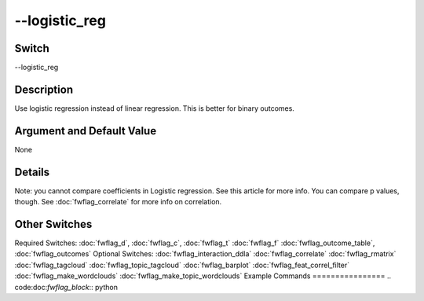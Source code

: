 .. _fwflag_logistic_reg:
==============
--logistic_reg
==============
Switch
======

--logistic_reg

Description
===========

Use logistic regression instead of linear regression. This is better for binary outcomes.

Argument and Default Value
==========================

None

Details
=======

Note: you cannot compare coefficients in Logistic regression. See this article for more info. You can compare p values, though. See :doc:`fwflag_correlate` for more info on correlation. 


Other Switches
==============

Required Switches:
:doc:`fwflag_d`, :doc:`fwflag_c`, :doc:`fwflag_t` :doc:`fwflag_f` :doc:`fwflag_outcome_table`, :doc:`fwflag_outcomes` Optional Switches:
:doc:`fwflag_interaction_ddla` :doc:`fwflag_correlate` :doc:`fwflag_rmatrix` :doc:`fwflag_tagcloud` 
:doc:`fwflag_topic_tagcloud` :doc:`fwflag_barplot` 
:doc:`fwflag_feat_correl_filter` 
:doc:`fwflag_make_wordclouds` :doc:`fwflag_make_topic_wordclouds` 
Example Commands
================
.. code:doc:`fwflag_block`:: python


